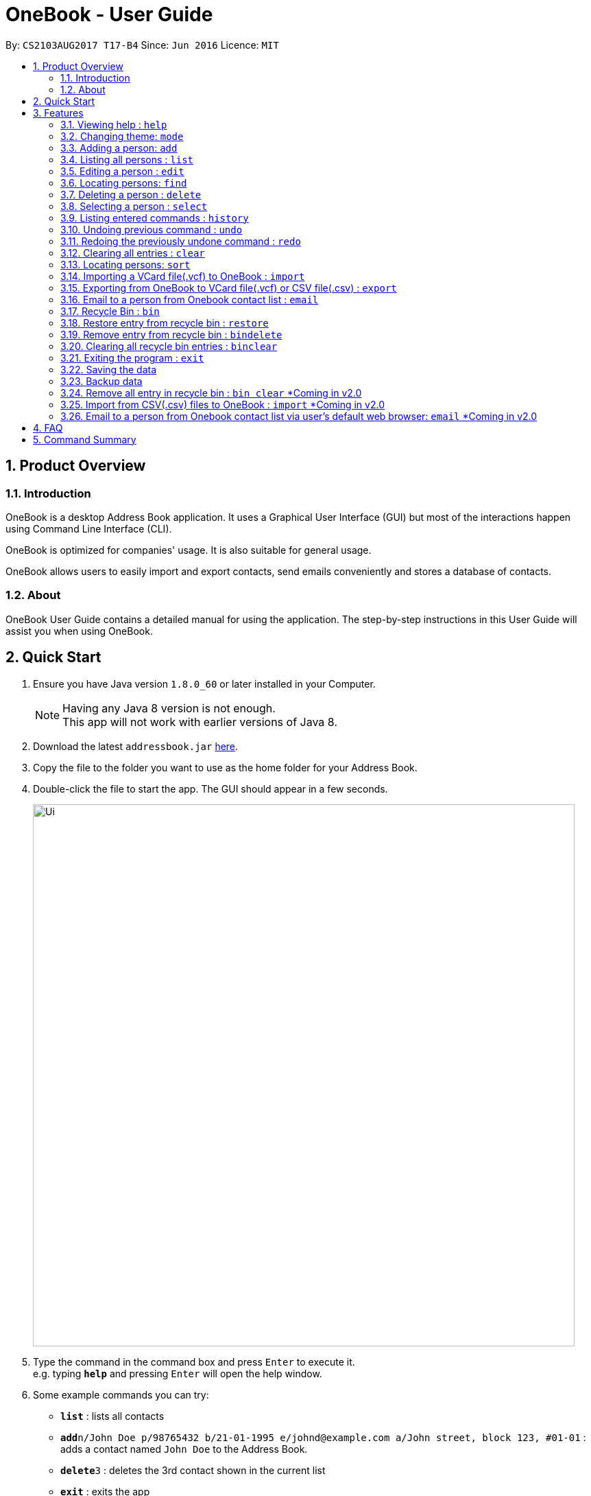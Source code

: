 = OneBook - User Guide
:toc:
:toc-title:
:toc-placement: preamble
:sectnums:
:imagesDir: images
:stylesDir: stylesheets
:experimental:
ifdef::env-github[]
:tip-caption: :bulb:
:note-caption: :information_source:
endif::[]
:repoURL: https://github.com/CS2103AUG2017-T17-B4/main

By: `CS2103AUG2017 T17-B4`      Since: `Jun 2016`      Licence: `MIT`

== Product Overview

=== Introduction

OneBook is a desktop Address Book application. It uses a Graphical User Interface (GUI) but most of the interactions happen using Command Line Interface (CLI).

OneBook is optimized for companies' usage. It is also suitable for general usage.

OneBook allows users to easily import and export contacts, send emails conveniently and stores a database of contacts.

=== About

OneBook User Guide contains a detailed manual for using the application. The step-by-step instructions in this User Guide will assist you when using OneBook.

== Quick Start

.  Ensure you have Java version `1.8.0_60` or later installed in your Computer.
+
[NOTE]
Having any Java 8 version is not enough. +
This app will not work with earlier versions of Java 8.
+
.  Download the latest `addressbook.jar` link:{repoURL}/releases[here].
.  Copy the file to the folder you want to use as the home folder for your Address Book.
.  Double-click the file to start the app. The GUI should appear in a few seconds.
+
image::Ui.png[width="790"]
+
.  Type the command in the command box and press kbd:[Enter] to execute it. +
e.g. typing *`help`* and pressing kbd:[Enter] will open the help window.
.  Some example commands you can try:

* *`list`* : lists all contacts
* **`add`**`n/John Doe p/98765432 b/21-01-1995 e/johnd@example.com a/John street, block 123, #01-01` : adds a contact named `John Doe` to the Address Book.
* **`delete`**`3` : deletes the 3rd contact shown in the current list
* *`exit`* : exits the app

.  Refer to the link:#features[Features] section below for details of each command.

== Features

====
*Command Format*

* Words in `UPPER_CASE` are the parameters to be supplied by the user e.g. in `add n/NAME`, `NAME` is a parameter which can be used as `add n/John Doe`.
* Items in square brackets are optional e.g `n/NAME [t/TAG]` can be used as `n/John Doe t/friend` or as `n/John Doe`.
* Items with `…`​ after them can be used multiple times including zero times e.g. `[t/TAG]...` can be used as `{nbsp}` (i.e. 0 times), `t/friend`, `t/friend t/family` etc.
* Parameters can be in any order e.g. if the command specifies `n/NAME p/PHONE_NUMBER`, `p/PHONE_NUMBER n/NAME` is also acceptable.
====

=== Viewing help : `help`

Format: `help`

//tag::modechange[]
=== Changing theme: `mode`

Changes the theme of OneBook between default mode and lite mode.

Format: `mode`
//end::modechange[]

//tag::addoptionalfields[]
=== Adding a person: `add`

Adds a person to the address book +
Format: `add n/NAME [p/PHONE_NUMBER] [b/BIRTHDAY] [e/EMAIL] [a/ADDRESS] [o/ORGANISATION] [r/REMARK] [t/TAG]...`

[TIP]
A person can have any number of tags (including 0)

[TIP]
Fields that are enclosed by square brackets are optional.

Examples:

* `add n/John Doe p/98765432 b/21-01-1995 e/johnd@example.com a/John street, block 123, #01-01 o/Apple Inc. r/Meeting for dinner tomorrow 6pm`
* `add n/Betsy Crowe t/friend e/betsycrowe@example.com a/Newgate Prison b/22-02-1998 p/1234567 t/criminal`
* `add n/Timothy Smith`
//end::addoptionalfields[]

=== Listing all persons : `list`

Shows a list of all persons in the address book. +
Format: `list`

****
* Upon usage of this command, the top left of the list will be replaced with *List* to indicate that the list displayed is not filtered.
****

=== Editing a person : `edit`

Edits an existing person in the address book. +
Format: `edit INDEX [n/NAME] [p/PHONE] [b/BIRTHDAY] [e/EMAIL] [a/ADDRESS] [o/ORGANISATION] [r/REMARK] [t/TAG]...`

****
* Edits the person at the specified `INDEX`. The index refers to the index number shown in the last person listing. The index *must be a positive integer* 1, 2, 3, ...
* At least one of the optional fields must be provided.
* Existing values will be updated to the input values.
* When editing tags, the existing tags of the person will be removed i.e adding of tags is not cumulative.
* You can remove all the person's tags by typing `t/` without specifying any tags after it.
****

Examples:

* `edit 1 p/91234567 e/johndoe@example.com` +
Edits the phone number and email address of the 1st person to be `91234567` and `johndoe@example.com` respectively.
* `edit 2 n/Betsy Crower t/` +
Edits the name of the 2nd person to be `Betsy Crower` and clears all existing tags.

// tag::find[]
=== Locating persons: `find`

Finds persons whose particular field contain any of the given keywords. +
Format: `find MAIN_KEYWORD KEYWORD [MORE_KEYWORDS]`

****
* The main keyword determines the search field.
* Accepted main keywords: *name* / *address* / *email* / *phone* / *birthday* / *tag* / *org* (organisation).
* The search is case insensitive. e.g `name hans` will return `Hans`
* The order of the keywords does not matter. e.g. `name Hans Bo` will return `Bo Hans`
* The search filter applies to the current list displayed
* Partial words will still be matched e.g. `name Han` will return `Hans`
* *name* / *email* / *phone* / *tag*: Persons containing at least one keyword will be returned (i.e. `OR` search). e.g. `name Hans Bo` will return `Hans Gruber`, `Bo Yang`
* *address* / *org*: Persons containing all the keywords will be returned (i.e. `AND` search). e.g. `address Serangoon Street 4` will not return `Serangoon Street 6`
* *birthday*: Keywords are expected to be in the format '`mm`', a 2 digit number indicating the month.
* Upon usage of this command, the top left of the list will be appended with *Filtered* to indicate that the list display is filtered.
****

Examples:

* `find name John` +
Returns `john` and `John Doe`
* `find name Betsy Tim John` +
Returns any person having names `Betsy`, `Tim`, or `John`
* `find email johndoe` +
Returns any person having an email containing `johndoe`
* `find address Geylang Street 5` +
Returns only persons having an address containing `Geylang Street 5`
* `bin` +
`find name Jake` +
Returns any person with the name `Jake`
// end::find[]

// tag::delete[]
=== Deleting a person : `delete`

Deletes the specified person(s) from the address book. +
Format: `delete INDEX, [MORE_INDEXES]`

****
* Deletes the person(s) at the specified `INDEX`.
* The index refers to the index number shown in the most recent listing.
* The index *must be a positive integer* 1, 2, 3, ...
* The indexes *must be in ascending order*.
* `delete` *does not delete contacts from the Recycle Bin*. Use `bindelete` instead.
* `delete` *will still delete contacts from OneBook* even after using `bin` to display the Recycle Bin.
****

Examples:

* `list` +
`delete 2` +
Deletes the 2nd person in the address book.
* `list` +
`delete 3, 4` +
Deletes the 3rd and 4th persons in the address book.
* `find Betsy` +
`delete 1` +
Deletes the 1st person in the results of the `find` command.
// end::delete[]

=== Selecting a person : `select`

Selects the person identified by the index number used in the last person listing. +
Format: `select INDEX`

****
* Selects and loads the details and address of the person at the specified `INDEX` in Google Maps.
* The index refers to the index number shown in the most recent listing.
* The index *must be a positive integer* `1, 2, 3, ...`
****

Examples:

* `list` +
`select 2` +
Selects the 2nd person in the address book.
* `find Betsy` +
`select 1` +
Selects the 1st person in the results of the `find` command.
* `bin` +
`select 2` +
Selects the 2nd person in the recycle bin.

=== Listing entered commands : `history`

Lists all the commands that you have entered in reverse chronological order. +
Format: `history`

[NOTE]
====
Pressing the kbd:[&uarr;] and kbd:[&darr;] arrows will display the previous and next input respectively in the command box.
====

// tag::undoredo[]
=== Undoing previous command : `undo`

Restores the address book to the state before the previous _undoable_ command was executed. +
Format: `undo`

[NOTE]
====
Undoable commands: those commands that modify the address book's content (`add`, `delete`, `edit` and `clear`).
====

Examples:

* `delete 1` +
`list` +
`undo` (reverses the `delete 1` command) +

* `select 1` +
`list` +
`undo` +
The `undo` command fails as there are no undoable commands executed previously.

* `delete 1` +
`clear` +
`undo` (reverses the `clear` command) +
`undo` (reverses the `delete 1` command) +

=== Redoing the previously undone command : `redo`

Reverses the most recent `undo` command. +
Format: `redo`

Examples:

* `delete 1` +
`undo` (reverses the `delete 1` command) +
`redo` (reapplies the `delete 1` command) +

* `delete 1` +
`redo` +
The `redo` command fails as there are no `undo` commands executed previously.

* `delete 1` +
`clear` +
`undo` (reverses the `clear` command) +
`undo` (reverses the `delete 1` command) +
`redo` (reapplies the `delete 1` command) +
`redo` (reapplies the `clear` command) +
// end::undoredo[]


=== Clearing all entries : `clear`

Clears all entries from the address book, including the recycle bin +
Format: `clear`

****
* Contacts deleted using this command will not show up in the Recycle Bin.
****

// tag::sort[]
=== Locating persons: `sort`

Sorts the list in OneBook according to name or email in alphabetical order. +
Format: `sort [KEYWORD]`

****
* The keyword determines the sort field (*name*/*email*).
* At least one contact must be in OneBook before sorting.
* The sort applies to the current listing displayed.
****

Examples:

* `sort name`
* `sort email`
* `bin` +
`sort name` +
Sorts the recycle bin entries in alphabetical order of their name.
// end::sort[]

// tag::import[]
=== Importing a VCard file(.vcf) to OneBook : `import`

Import a VCard file from directory to OneBook +
Format: `import [file directory]`

****
* Imports a VCard file from a valid directory.
* If format in the file follows VCard format, it will import contacts to OneBook.
* Notify the number of contacts that are succesfully imported.
****

Examples:

* `import C:\Users\User\Desktop\contacts.vcf` (Windows)
* `import C:\Users\User\Downloads\contacts.vcf` (Windows)
* `import /Users/user/Downloads/contacts.vcf` (MAC OSX)
* `import /Users/user/Desktop/contacts.vcf` (MAC OSX)
// end::import[]

// tag::export[]
=== Exporting from OneBook to VCard file(.vcf) or CSV file(.csv) : `export`

Create a VCard file or CSV File and export from OneBook to the file directory +
Format: `export [file directory(including filename and file extension)]`
[NOTE]
====
Export to VCard file if you intend to import into another application which uses the contact details. +
Export to CSV file for easy reference to find contacts using Microsoft Excel.
====
****
* Exports a VCard file to a valid directory.
* The created file must end with VCard extension(.vcf) or CSV file(.csv).
* The user can choose the name for the created file.
****

Examples:

* `export C:\Users\User\Desktop\contacts.vcf` (Windows)
* `export C:\Users\User\Downloads\OneBook.vcf` (Windows)
* `export /Users/user/Downloads/contacts.vcf` (MAC OSX)
* `export/Users/user/Desktop/OneBook.vcf` (MAC OSX)
* `export C:\Users\User\Downloads\OneBook.csv` (Windows)
* `export /Users/user/Downloads/contacts.csv` (MAC OSX)
// end::export[]

// tag::email[]
=== Email to a person from Onebook contact list : `email`

Emails to the person selected from Onebook contact list +
Format: `email [Index]`

****
* Email to the person from the specified `INDEX`.
* The index refers to the index number shown in the most recent listing.
* The index *must be a positive integer* 1, 2, 3, ...
* The selected person's email address must not be empty.
* The command will open user's desktop default mail application. Users need to sign in to the mail application if they havent before they can send an email to the recipent(selected person).
****

Examples:

* `email 1`
* `email 3`
// end::email[]


// tag::bin[]
=== Recycle Bin : `bin`

Shows a list of deleted persons. +
Format: `bin`

****
* The listing will be replaced with recycle bin entries.
* Upon usage of this command, the top left of the list will be replaced with *Bin* to indicate the list displayed is the recycle bin
* When displaying Recycle Bin, `delete` *will still be able to delete contacts from OneBook*.
****

=== Restore entry from recycle bin : `restore`

Restore the specified person from the bin to the address book. +
Format: `restore INDEX, [MORE_INDEXES]`

****
* Restores the person at the specified `INDEX`.
* The index refers to the index number shown in the bin listing.
* The index *must be a positive integer* 1, 2, 3, ...
* `restore` *will still be able to restore contacts from Recycle Bin* even if the current listing shown is the contacts listing.
****

Examples:

* `bin` +
`restore 2` +
Restores the 2nd person in recycle bin to the address book. +

=== Remove entry from recycle bin : `bindelete`

Remove the specified person from the bin. +
Format: `bindelete INDEX, [MORE_INDEXES]`

****
* Removes the person at the specified `INDEX`.
* The index refers to the index number shown in the bin listing.
* The index *must be a positive integer* 1, 2, 3, ...
* `bindelete` *will still be able to delete entries from Recycle Bin* even if the current listing shown is the contacts listing.
****

Examples:

* `bin` +
`bindelete 2` +
Removes the 2nd person in recycle bin. +

=== Clearing all recycle bin entries : `binclear`

Clears all entries from the recycle bin. +
Format: `binclear`
// end::bin[]

=== Exiting the program : `exit`

Exits the program. +
Format: `exit`

=== Saving the data

Address book data are saved in the hard disk automatically after any command that changes the data. +
There is no need to save manually.

//tag::backup[]
=== Backup data

OneBook will automatically create a backup copy whenever the application is started.

If the application checks that the main data file is corrupted, it will load the backup file.

If the backup file does not exist or is corrupted too, OneBook will start with a sample AddressBook data.

//end::backup[]

=== Remove all entry in recycle bin : `bin clear` [yellow]#*Coming in v2.0#

Clears the recycle bin. +
Format: `binclear`

=== Import from CSV(.csv) files to OneBook : `import` [yellow]#*Coming in v2.0#

Import a CSV file from directory to OneBook +
Format: `import [file directory]`

=== Email to a person from Onebook contact list  via user's default web browser: `email` [yellow]#*Coming in v2.0#

Emails to the person selected from Onebook contact list  via user's default web browser +
Format: `email [email website] [Index]`

== FAQ

*Q*: How do I transfer my data to another Computer? +
*A*: Install the app in the other computer and overwrite the empty data file it creates with the file that contains the data of your previous Address Book folder.

*Q*: Why do I keep getting unknown command when typing a command? +
*A*: The command typed is invalid. Refer to Command Summary section for all the commands.

*Q*: After entering list command, why do I not get any contact list? +
*A*: You might not have added at least one person to Onebook. Add at least one person to Onebook and try running the command again.

*Q*: Why does it link to Windows mail or MACOS mailand not microsoft outlook when I type email command? +
*A*: Your default mail application might be windows mail, not microsoft outlook. Go to settings to change your default mail application to your preference.

*Q*: I have 500 contacts to import. When I use import command, only 490 contacts are imported. +
*A*: You might have duplicated contacts in the list which are not imported.

*Q*: How do I unfilter my currently displayed list? +
*A*: Depending on which list you are in. In the contact list, enter `list` command. In the recycle bin, enter `bin` command.

*Q*: How do I switch back to contact list after I switch to recycle bin? +
*A*: Use the `list` command.

== Command Summary

* *Help* : `help`
* *Mode* : `mode`
* *Add* `add n/NAME p/PHONE_NUMBER b/BIRTHADAY e/EMAIL a/ADDRESS [t/TAG]...` +
e.g. `add n/James Ho p/22224444 b/18-04-1995 e/jamesho@example.com a/123, Clementi Rd, 1234665 t/friend t/colleague`
* *Clear* : `clear`
* *Delete* : `delete INDEX, [MORE_INDEXES]` +
e.g. `delete 3, 4, 5`
* *Edit* : `edit INDEX [n/NAME] [p/PHONE_NUMBER] [b/BIRTHDAY] [e/EMAIL] [a/ADDRESS] [t/TAG]...` +
e.g. `edit 2 n/James Lee e/jameslee@example.com`
* *Find* : `find MAIN_KEYWORD KEYWORD [MORE_KEYWORDS]` +
e.g. `find name James Jake` +
e.g. `find phone 123456789`
* *Import* : `import [file directory]` +
e.g. `import C:\Users\User\Desktop\contacts.vcf` (Windows) +
e.g. `import /Users/user/Downloads/contacts.vcf` (MAC OSX)
* *Export* : `import [file directory]` +
e.g. `export C:\Users\User\Desktop\contacts.vcf` (Windows) +
e.g. `export /Users/user/Downloads/contacts.vcf` (MAC OSX) +
e.g. `export C:\Users\User\Desktop\contacts.csv` (Windows) +
e.g. `export /Users/user/Downloads/contacts.csv` (MAC OSX)
* *Email* : `email INDEX` +
e.g.`email 2`
* *List* : `list`
* *Select* : `select INDEX` +
e.g.`select 2`
* *Sort* : `sort KEYWORD` +
e.g. `sort name` +
e.g. `sort email`
* *History* : `history`
* *Undo* : `undo`
* *Redo* : `redo`
* *Recycle Bin* : `bin`
* *Restore* : `restore INDEX` +
e.g. `restore 2, 3, 4`
* *Bin Delete* : `bindelete INDEX` +
e.g. `bindelete 2, 3`
* *Clear Recycle Bin* : `binclear`
